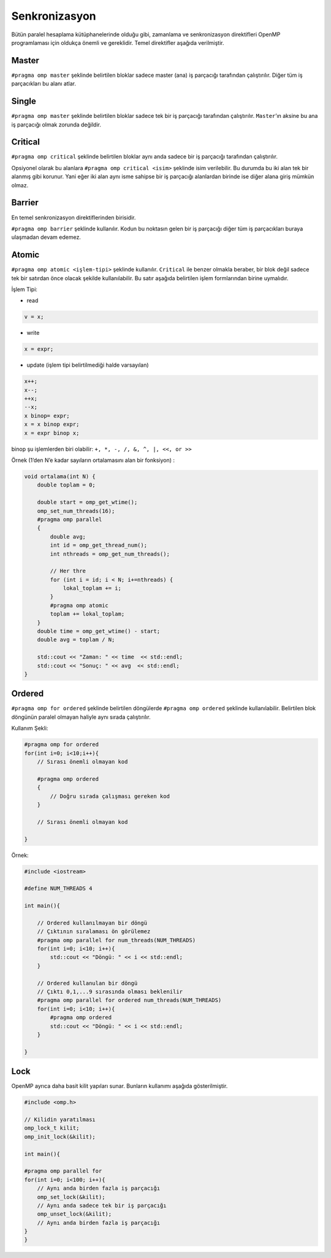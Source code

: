 Senkronizasyon
==============

Bütün paralel hesaplama kütüphanelerinde olduğu gibi, zamanlama ve senkronizasyon direktifleri OpenMP
programlaması için oldukça önemli ve gereklidir. Temel direktifler aşağıda verilmiştir.


Master
------

``#pragma omp master`` şeklinde belirtilen bloklar sadece master (ana)
iş parçacığı tarafından çalıştırılır. Diğer tüm iş parçacıkları bu alanı
atlar.

Single
------

``#pragma omp master`` şeklinde belirtilen bloklar sadece tek bir iş
parçacığı tarafından çalıştırılır. ``Master``\ ’ın aksine bu ana iş
parçacığı olmak zorunda değildir.

Critical
--------

``#pragma omp critical`` şeklinde belirtilen bloklar aynı anda sadece
bir iş parçacığı tarafından çalıştırılır.

Opsiyonel olarak bu alanlara ``#pragma omp critical <isim>`` şeklinde
isim verilebilir. Bu durumda bu iki alan tek bir alanmış gibi korunur.
Yani eğer iki alan aynı isme sahipse bir iş parçacığı alanlardan birinde
ise diğer alana giriş mümkün olmaz.

Barrier
-------

En temel senkronizasyon direktiflerinden birisidir. 

``#pragma omp barrier`` şeklinde kullanılır. Kodun bu noktasın gelen bir
iş parçacığı diğer tüm iş parçacıkları buraya ulaşmadan devam edemez.

Atomic
------

``#pragma omp atomic <işlem-tipi>`` şeklinde kullanılır. ``Critical``
ile benzer olmakla beraber, bir blok değil sadece tek bir satırdan önce
olacak şekilde kullanılabilir. Bu satır aşağıda belirtilen işlem
formlarından birine uymalıdır.

İşlem Tipi:

-  read

.. code:: cpp

   v = x;

-  write

.. code:: cpp

   x = expr;

-  update (işlem tipi belirtilmediği halde varsayılan)

.. code:: cpp

   x++; 
   x--; 
   ++x; 
   --x; 
   x binop= expr; 
   x = x binop expr; 
   x = expr binop x;

binop şu işlemlerden biri olabilir: ``+, *, -, /, &, ^, |, <<, or >>``

Örnek (1’den N’e kadar sayıların ortalamasını alan bir fonksiyon) :

.. code:: cpp

   void ortalama(int N) {
       double toplam = 0;

       double start = omp_get_wtime();
       omp_set_num_threads(16);
       #pragma omp parallel
       {
           double avg;
           int id = omp_get_thread_num();
           int nthreads = omp_get_num_threads();
        
           // Her thre
           for (int i = id; i < N; i+=nthreads) {
               lokal_toplam += i;
           }
           #pragma omp atomic
           toplam += lokal_toplam;
       }
       double time = omp_get_wtime() - start;
       double avg = toplam / N;

       std::cout << "Zaman: " << time  << std::endl;
       std::cout << "Sonuç: " << avg  << std::endl;
   }

Ordered
-------

``#pragma omp for ordered`` şeklinde belirtilen döngülerde
``#pragma omp ordered`` şeklinde kullanılabilir. Belirtilen blok
döngünün paralel olmayan haliyle aynı sırada çalıştırılır.

Kullanım Şekli:

.. code:: cpp

   #pragma omp for ordered
   for(int i=0; i<10;i++){
       // Sırası önemli olmayan kod

       #pragma omp ordered
       {
           // Doğru sırada çalışması gereken kod
       }
       
       // Sırası önemli olmayan kod

   }

Örnek:

.. code:: cpp

   #include <iostream>

   #define NUM_THREADS 4

   int main(){

       // Ordered kullanılmayan bir döngü
       // Çıktının sıralaması ön görülemez
       #pragma omp parallel for num_threads(NUM_THREADS)
       for(int i=0; i<10; i++){
           std::cout << "Döngü: " << i << std::endl;    
       }

       // Ordered kullanulan bir döngü
       // Çıktı 0,1,...9 sırasında olması beklenilir
       #pragma omp parallel for ordered num_threads(NUM_THREADS)
       for(int i=0; i<10; i++){
           #pragma omp ordered
           std::cout << "Döngü: " << i << std::endl;    
       }

   }

Lock
----

OpenMP ayrıca daha basit kilit yapıları sunar. Bunların kullanımı
aşağıda gösterilmiştir.

.. code:: cpp

   #include <omp.h>

   // Kilidin yaratılması
   omp_lock_t kilit; 
   omp_init_lock(&kilit);

   int main(){

   #pragma omp parallel for
   for(int i=0; i<100; i++){
       // Aynı anda birden fazla iş parçacığı
       omp_set_lock(&kilit);
       // Aynı anda sadece tek bir iş parçacığı
       omp_unset_lock(&kilit);
       // Aynı anda birden fazla iş parçacığı
   }
   }

